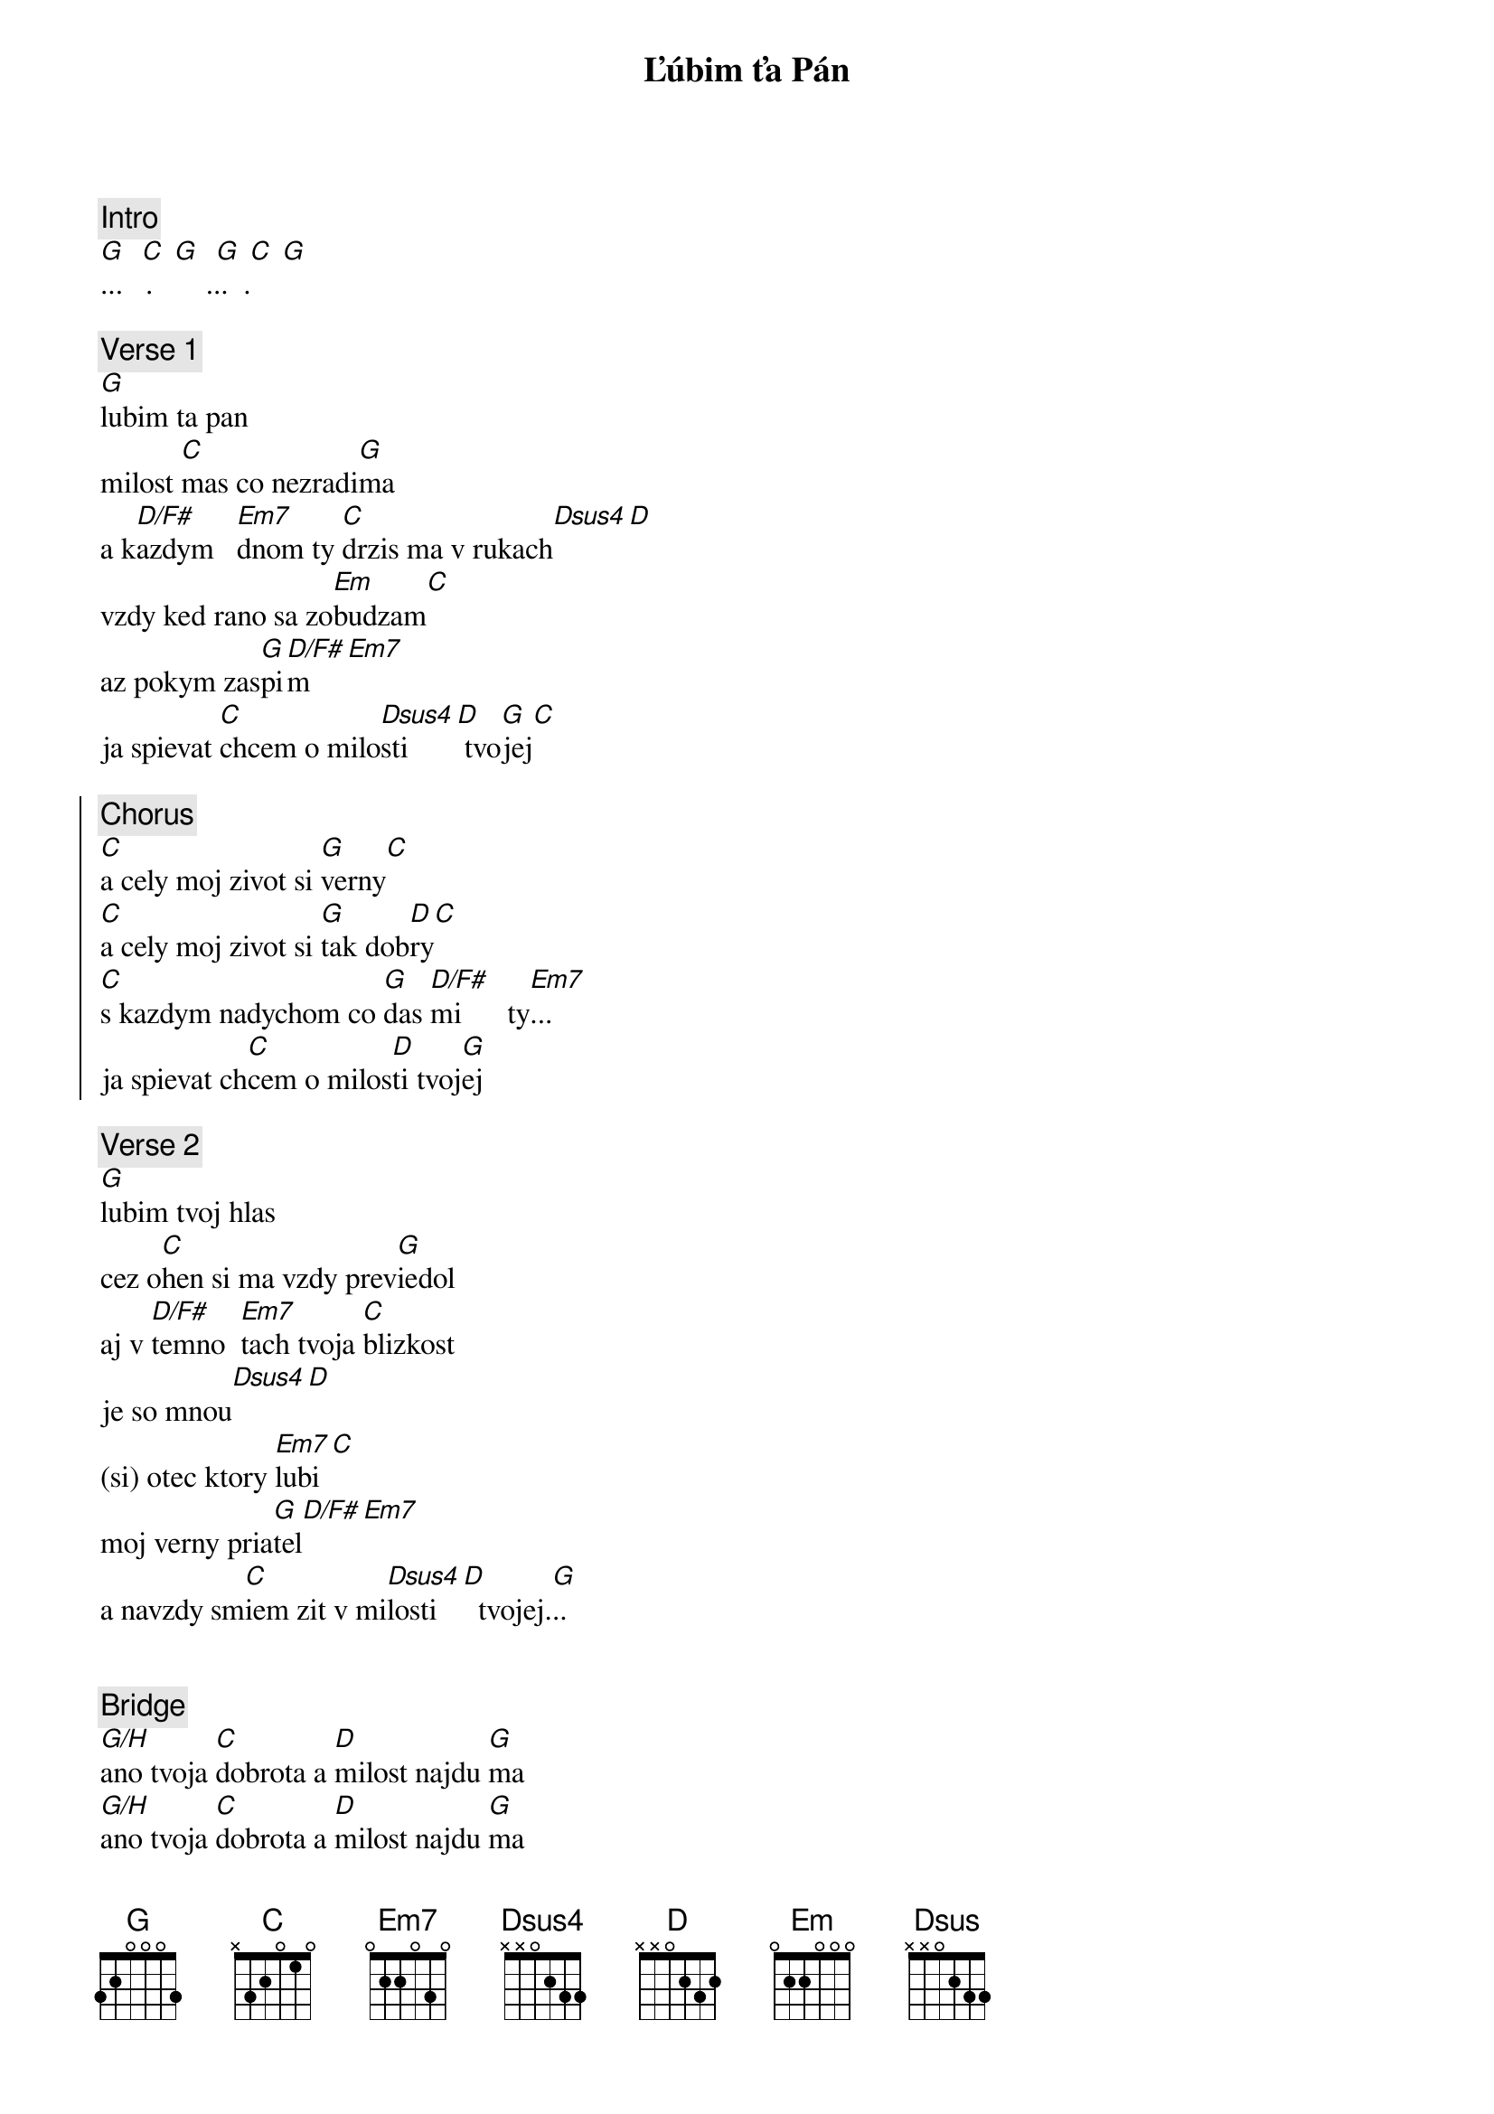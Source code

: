 {title: Ľúbim ťa Pán}
{comment: Intro}
[G]  [C] [G]  [G] [C] [G]
...   .       ...  .

{sov}
{comment: Verse 1}
[G]lubim ta pan
milost [C]mas co nezradi[G]ma
a k[D/F#]azdym   [Em7]dnom ty [C]drzis ma v rukach[Dsus4][D]
vzdy ked rano sa zo[Em]budzam[C]
az pokym zas[G]pi[D/F#]m[Em7]
ja spievat [C]chcem o milo[Dsus4]sti   [D] tvo[G]jej[C]
{eov}

{soc}
{comment: Chorus}
[C]a cely moj zivot si [G]verny[C]
[C]a cely moj zivot si [G]tak dob[D]ry[C]
[C]s kazdym nadychom co [G]das [D/F#]mi      ty[Em7]...
ja spievat ch[C]cem o milos[D]ti tvoj[G]ej
{eoc}

{sov}
{comment: Verse 2}
[G]lubim tvoj hlas
cez o[C]hen si ma vzdy prev[G]iedol
aj v [D/F#]temno  [Em7]tach tvoja [C]blizkost
je so mnou[Dsus4][D]
(si) otec ktory [Em7]lubi[C]
moj verny pria[G]tel[D/F#][Em7]
a navzdy sm[C]iem zit v mi[Dsus4]losti [D]  tvojej.[G]..
{eov}

{soh}Chorus{eoh}

{comment: Bridge}
[G/H]ano tvoja [C]dobrota a [D]milost najdu [G]ma
[G/H]ano tvoja [C]dobrota a [D]milost najdu [G]ma
so vset[G/H]kym co mam seba od[C]ovzdam
a [Dsus]vsetko tebe [Em]dam
[G/H]ano tvoja [C]dobrota a [D]milost najdu [G]ma

{soh}Chorus{eoh}